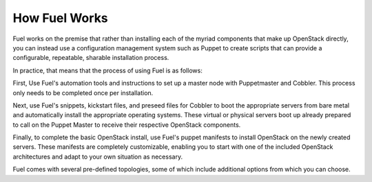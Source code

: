 How Fuel Works
--------------

Fuel works on the premise that rather than installing each of the
myriad components that make up OpenStack directly, you can instead use
a configuration management system such as Puppet to create scripts
that can provide a configurable, repeatable, sharable installation
process.

In practice, that means that the process of using Fuel is as follows:

First, Use Fuel's automation tools and instructions to set up a master
node with Puppetmaster and Cobbler. This process only needs to be
completed once per installation.

Next, use Fuel's snippets, kickstart files, and preseed files for
Cobbler to boot the appropriate servers from bare metal and
automatically install the appropriate operating systems. These virtual
or physical servers boot up already prepared to call on the Puppet
Master to receive their respective OpenStack components.

Finally, to complete the basic OpenStack install, use Fuel's puppet
manifests to install OpenStack on the newly created servers. These
manifests are completely customizable, enabling you to start with one
of the included OpenStack architectures and adapt to your own
situation as necessary.

.. image:: https://docs.google.com/drawings/pub?id=15vTTG2_575M7-kOzwsYyDmQrMgCPT2joLF2Cgiyzv7Q&w=678&h=617

Fuel comes with several pre-defined topologies, some of which include
additional options from which you can choose.

